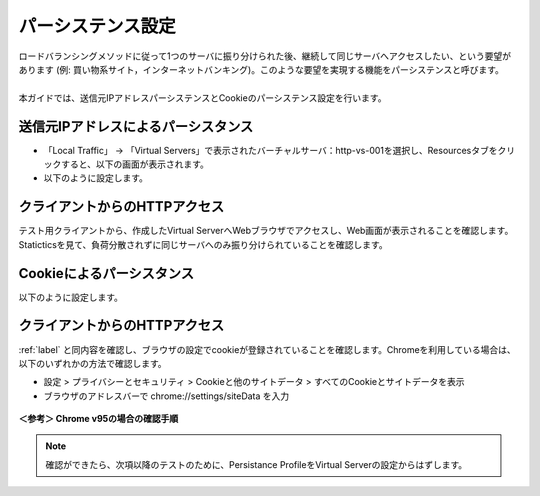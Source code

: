 パーシステンス設定
======================================

| ロードバランシングメソッドに従って1つのサーバに振り分けられた後、継続して同じサーバへアクセスしたい、という要望があります (例: 買い物系サイト，インターネットバンキング)。このような要望を実現する機能をパーシステンスと呼びます。
| 
| 本ガイドでは、送信元IPアドレスパーシステンスとCookieのパーシステンス設定を行います。

送信元IPアドレスによるパーシスタンス
--------------------------------------

- 「Local Traffic」 → 「Virtual Servers」で表示されたバーチャルサーバ：http-vs-001を選択し、Resourcesタブをクリックすると、以下の画面が表示されます。
- 以下のように設定します。

.. figure:: images/mod5-2-1.png
   :scale: 20%
   :align: center

.. _label:

クライアントからのHTTPアクセス
--------------------------------------

テスト用クライアントから、作成したVirtual ServerへWebブラウザでアクセスし、Web画面が表示されることを確認します。Staticticsを見て、負荷分散されずに同じサーバへのみ振り分けられていることを確認します。

Cookieによるパーシスタンス
--------------------------------------

以下のように設定します。

.. figure:: images/mod5-2-3.png
   :scale: 20%
   :align: center

クライアントからのHTTPアクセス
--------------------------------------

:ref:`label` と同内容を確認し、ブラウザの設定でcookieが登録されていることを確認します。Chromeを利用している場合は、以下のいずれかの方法で確認します。

- 設定 > プライバシーとセキュリティ > Cookieと他のサイトデータ > すべてのCookieとサイトデータを表示
- ブラウザのアドレスバーで chrome://settings/siteData を入力

.. figure:: images/mod5-2-4.png
   :scale: 20%
   :align: center

**＜参考＞ Chrome v95の場合の確認手順**

.. note::
   確認ができたら、次項以降のテストのために、Persistance ProfileをVirtual Serverの設定からはずします。

